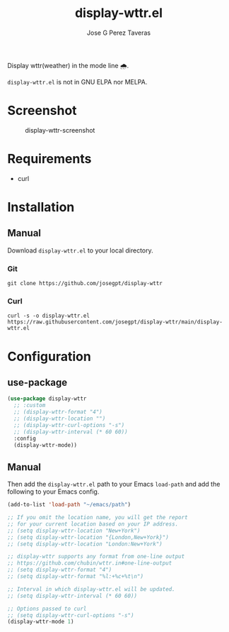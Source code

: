 #+TITLE: display-wttr.el
#+AUTHOR: Jose G Perez Taveras

Display wttr(weather) in the mode line 🌧️.

=display-wttr.el= is not in GNU ELPA nor MELPA.

* Screenshot
#+CAPTION: display-wttr-screenshot
#+NAME: display-wttr-screenshot
[[./display-wttr.png]]
* Requirements
+ curl
* Installation
** Manual
Download =display-wttr.el= to your local directory.
*** Git
#+BEGIN_SRC shell
  git clone https://github.com/josegpt/display-wttr
#+END_SRC
*** Curl
#+BEGIN_SRC shell
  curl -s -o display-wttr.el https://raw.githubusercontent.com/josegpt/display-wttr/main/display-wttr.el
#+END_SRC
* Configuration
** use-package
#+BEGIN_SRC emacs-lisp
  (use-package display-wttr
    ;; :custom
    ;; (display-wttr-format "4")
    ;; (display-wttr-location "")
    ;; (display-wttr-curl-options "-s")
    ;; (display-wttr-interval (* 60 60))
    :config
    (display-wttr-mode))
#+END_SRC
** Manual
Then add the =display-wttr.el= path to your Emacs =load-path= and add the following to your Emacs config.
#+BEGIN_SRC emacs-lisp
  (add-to-list 'load-path "~/emacs/path")

  ;; If you omit the location name, you will get the report
  ;; for your current location based on your IP address.
  ;; (setq display-wttr-location "New+York")
  ;; (setq display-wttr-location "{London,New+York}")
  ;; (setq display-wttr-location "London:New+York")

  ;; display-wttr supports any format from one-line output
  ;; https://github.com/chubin/wttr.in#one-line-output
  ;; (setq display-wttr-format "4")
  ;; (setq display-wttr-format "%l:+%c+%t\n")

  ;; Interval in which display-wttr.el will be updated.
  ;; (setq display-wttr-interval (* 60 60))

  ;; Options passed to curl
  ;; (setq display-wttr-curl-options "-s")
  (display-wttr-mode 1)
#+END_SRC
